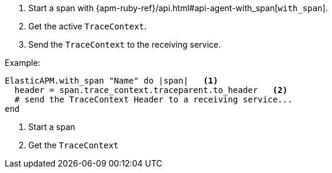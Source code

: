 . Start a span with {apm-ruby-ref}/api.html#api-agent-with_span[`with_span`].
. Get the active `TraceContext`.
. Send the `TraceContext` to the receiving service.

Example:

[source,ruby]
----
ElasticAPM.with_span "Name" do |span|   <1>
  header = span.trace_context.traceparent.to_header   <2>
  # send the TraceContext Header to a receiving service...
end
----

<1> Start a span

<2> Get the `TraceContext`
